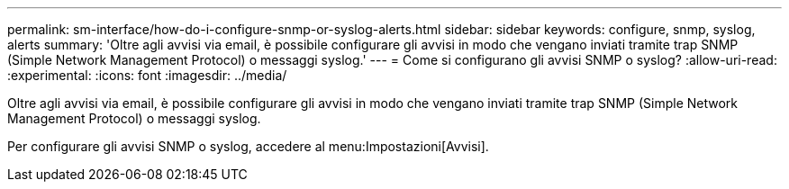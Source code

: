 ---
permalink: sm-interface/how-do-i-configure-snmp-or-syslog-alerts.html 
sidebar: sidebar 
keywords: configure, snmp, syslog, alerts 
summary: 'Oltre agli avvisi via email, è possibile configurare gli avvisi in modo che vengano inviati tramite trap SNMP (Simple Network Management Protocol) o messaggi syslog.' 
---
= Come si configurano gli avvisi SNMP o syslog?
:allow-uri-read: 
:experimental: 
:icons: font
:imagesdir: ../media/


[role="lead"]
Oltre agli avvisi via email, è possibile configurare gli avvisi in modo che vengano inviati tramite trap SNMP (Simple Network Management Protocol) o messaggi syslog.

Per configurare gli avvisi SNMP o syslog, accedere al menu:Impostazioni[Avvisi].
